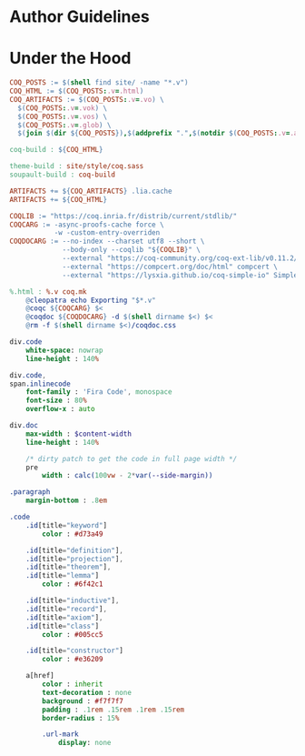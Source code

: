 * Author Guidelines

* Under the Hood

#+BEGIN_SRC makefile :tangle coq.mk
COQ_POSTS := $(shell find site/ -name "*.v")
COQ_HTML := $(COQ_POSTS:.v=.html)
COQ_ARTIFACTS := $(COQ_POSTS:.v=.vo) \
  $(COQ_POSTS:.v=.vok) \
  $(COQ_POSTS:.v=.vos) \
  $(COQ_POSTS:.v=.glob) \
  $(join $(dir ${COQ_POSTS}),$(addprefix ".",$(notdir $(COQ_POSTS:.v=.aux))))

coq-build : ${COQ_HTML}

theme-build : site/style/coq.sass
soupault-build : coq-build

ARTIFACTS += ${COQ_ARTIFACTS} .lia.cache
ARTIFACTS += ${COQ_HTML}

COQLIB := "https://coq.inria.fr/distrib/current/stdlib/"
COQCARG := -async-proofs-cache force \
           -w -custom-entry-overriden
COQDOCARG := --no-index --charset utf8 --short \
             --body-only --coqlib "${COQLIB}" \
             --external "https://coq-community.org/coq-ext-lib/v0.11.2/" ExtLib \
             --external "https://compcert.org/doc/html" compcert \
             --external "https://lysxia.github.io/coq-simple-io" SimpleIO

%.html : %.v coq.mk
	@cleopatra echo Exporting "$*.v"
	@coqc ${COQCARG} $<
	@coqdoc ${COQDOCARG} -d $(shell dirname $<) $<
	@rm -f $(shell dirname $<)/coqdoc.css
#+END_SRC

#+BEGIN_SRC sass :tangle site/style/coq.sass
div.code
    white-space: nowrap
    line-height : 140%

div.code,
span.inlinecode
    font-family : 'Fira Code', monospace
    font-size : 80%
    overflow-x : auto

div.doc
    max-width : $content-width
    line-height : 140%

    /* dirty patch to get the code in full page width */
    pre
        width : calc(100vw - 2*var(--side-margin))

.paragraph
    margin-bottom : .8em
#+END_SRC

#+BEGIN_SRC sass :tangle site/style/coq.sass
.code
    .id[title="keyword"]
        color : #d73a49

    .id[title="definition"],
    .id[title="projection"],
    .id[title="theorem"],
    .id[title="lemma"]
        color : #6f42c1

    .id[title="inductive"],
    .id[title="record"],
    .id[title="axiom"],
    .id[title="class"]
        color : #005cc5

    .id[title="constructor"]
        color : #e36209

    a[href]
        color : inherit
        text-decoration : none
        background : #f7f7f7
        padding : .1rem .15rem .1rem .15rem
        border-radius : 15%

        .url-mark
            display: none
#+END_SRC

# Local Variables:
# org-src-preserve-indentation: t
# End:
